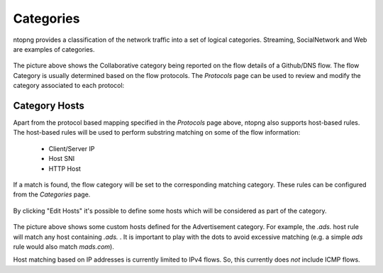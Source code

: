 Categories
##########

ntopng provides a classification of the network traffic into a set of logical categories.
Streaming, SocialNetwork and Web are examples of categories.

.. figure:: ../img/web_gui_flow_category.png
  :align: center
  :alt: The Category reported on the flow details

The picture above shows the Collaborative category being reported on the flow
details of a Github/DNS flow. The flow Category is usually determined based on the
flow protocols. The *Protocols* page can be used to review and modify the category
associated to each protocol:

.. figure:: ../img/web_gui_protocols_category.png
  :align: center
  :alt: The Protocol Category editor

Category Hosts
--------------

Apart from the protocol based mapping specified in the *Protocols* page above,
ntopng also supports host-based rules. The host-based rules will be used to perform
substring matching on some of the flow information:

  - Client/Server IP
  - Host SNI
  - HTTP Host

If a match is found, the flow category will be set to the corresponding matching category.
These rules can be configured from the *Categories* page.

.. figure:: ../img/web_gui_category_editor.png
  :align: center
  :alt: The Category editor

By clicking "Edit Hosts" it's possible to define some hosts which will be considered
as part of the category.

.. figure:: ../img/web_gui_edit_category_hosts.png
  :align: center
  :alt: Edit Category Hosts
  :height: 400px

The picture above shows some custom hosts defined for the Advertisement category.
For example, the `.ads.` host rule will match any host containing `.ads.` . It is important
to play with the dots to avoid excessive matching (e.g. a simple `ads` rule would also match `mads.com`).

Host matching based on IP addresses is currently limited to IPv4 flows. So, this currently does *not*
include ICMP flows.
